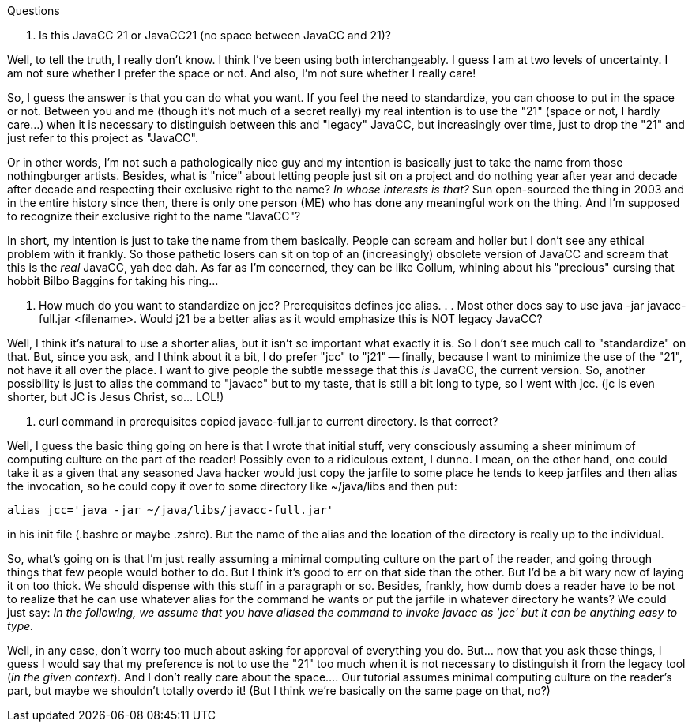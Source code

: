 Questions

. Is this JavaCC 21  or JavaCC21 (no space between JavaCC and 21)?

Well, to tell the truth, I really don't know. I think I've been using both interchangeably. I guess I am at two levels of uncertainty. I am not sure whether I prefer the space or not. And also, I'm not sure whether I really care! 

So, I guess the answer is that you can do what you want. If you feel the need to standardize, you can choose to put in the space or not. Between you and me (though it's not much of a secret really) my real intention is to use the "21" (space or not, I hardly care...) when it is necessary to distinguish between this and "legacy" JavaCC, but increasingly over time, just to drop the "21" and just refer to this project as "JavaCC". 

Or in other words, I'm not such a pathologically nice guy and my intention is basically just to take the name from those nothingburger artists. Besides, what is "nice" about letting people just sit on a project and do nothing year after year and decade after decade and respecting their exclusive right to the name? __In whose interests is that?__ Sun open-sourced the thing in 2003 and in the entire history since then, there is only one person (ME) who has done any meaningful work on the thing. And I'm supposed to recognize their exclusive right to the name "JavaCC"? 

In short, my intention is just to take the name from them basically. People can scream and holler but I don't see any ethical problem with it frankly. So those pathetic losers can sit on top of an (increasingly) obsolete version of JavaCC and scream that this is the __real__ JavaCC, yah dee dah. As far as I'm concerned, they can be like Gollum, whining about his "precious" cursing that hobbit Bilbo Baggins for taking his ring...

. How much do you want to standardize on jcc? Prerequisites defines jcc alias. . . Most other docs say to use java -jar javacc-full.jar <filename>. Would j21 be a better alias as it would emphasize this is NOT legacy JavaCC?

Well, I think it's natural to use a shorter alias, but it isn't so important what exactly it is. So I don't see much call to "standardize" on that. But, since you ask, and I think about it a bit, I do prefer "jcc" to "j21" -- finally, because I want to minimize the use of the "21", not have it all over the place. I want to give people the subtle message that this __is__ JavaCC, the current version. So, another possibility is just to alias the command to "javacc" but to my taste, that is still a bit long to type, so I went with jcc. (jc is even shorter, but JC is Jesus Christ, so... LOL!)

. curl command in prerequisites copied javacc-full.jar to current directory. Is that correct?

Well, I guess the basic thing going on here is that I wrote that initial stuff, very consciously assuming a sheer minimum of computing culture on the part of the reader! Possibly even to a ridiculous extent, I dunno. I mean, on the other hand, one could take it as a given that any seasoned Java hacker would just copy the jarfile to some place he tends to keep jarfiles and then alias the invocation, so he could copy it over to some directory like ~/java/libs and then put:

----
alias jcc='java -jar ~/java/libs/javacc-full.jar'
----

in his init file (.bashrc or maybe .zshrc). But the name of the alias and the location of the directory is really up to the individual. 

So, what's going on is that I'm just really assuming a minimal computing culture on the part of the reader, and going through things that few people would bother to do. But I think it's good to err on that side than the other. But I'd be a bit wary now of laying it on too thick. We should dispense with this stuff in a paragraph or so. Besides, frankly, how dumb does a reader have to be not to realize that he can use whatever alias for the command he wants or put the jarfile in whatever directory he wants? We could just say: __In the following, we assume that you have aliased the command to invoke javacc as 'jcc' but it can be anything easy to type.__

Well, in any case, don't worry too much about asking for approval of everything you do. But... now that you ask these things, I guess I would say that my preference is not to use the "21" too much when it is not necessary to distinguish it from the legacy tool (__in the given context__). And I don't really care about the space.... Our tutorial assumes minimal computing culture on the reader's part, but maybe we shouldn't totally overdo it! (But I think we're basically on the same page on that, no?)

